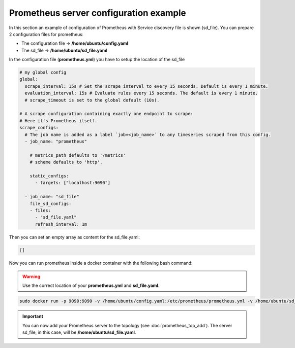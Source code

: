 Prometheus server configuration example
=======================================

In this section an example of configuration of Prometheus with Service discovery file is shown (sd_file).
You can prepare 2 configuration files for prometheus:

* The configuration file -> **/home/ubuntu/config.yaml**
* The sd_file -> **/home/ubuntu/sd_file.yaml**

In the configuration file (**prometheus.yml**) you have to setup the location of the sd_file

.. code-block:: yaml

    # my global config
    global:
      scrape_interval: 15s # Set the scrape interval to every 15 seconds. Default is every 1 minute.
      evaluation_interval: 15s # Evaluate rules every 15 seconds. The default is every 1 minute.
      # scrape_timeout is set to the global default (10s).

    # A scrape configuration containing exactly one endpoint to scrape:
    # Here it's Prometheus itself.
    scrape_configs:
      # The job name is added as a label `job=<job_name>` to any timeseries scraped from this config.
      - job_name: "prometheus"

        # metrics_path defaults to '/metrics'
        # scheme defaults to 'http'.

        static_configs:
          - targets: ["localhost:9090"]

      - job_name: "sd_file"
        file_sd_configs:
        - files:
          - "sd_file.yaml"
          refresh_interval: 1m

Then you can set an empty array as content for the sd_file.yaml:

.. code-block:: yaml

    []

Now you can run prometheus inside a docker container with the following bash command:

.. warning::
    Use the correct location of your **prometheus.yml** and **sd_file.yaml**.

.. code-block:: bash

    sudo docker run -p 9090:9090 -v /home/ubuntu/config.yaml:/etc/prometheus/prometheus.yml -v /home/ubuntu/sd_file.yaml:/etc/prometheus/sd_file.yaml prom/prometheus

.. important::
    You can now add your Prometheus server to the topology (see :doc:`prometheus_top_add`). The server sd_file, in this case, will be **/home/ubuntu/sd_file.yaml**.
